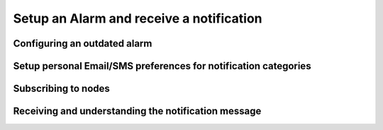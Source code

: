 Setup an Alarm and receive a notification
=========================================

Configuring an outdated alarm
-----------------------------

Setup personal Email/SMS preferences for notification categories
----------------------------------------------------------------

Subscribing to nodes
--------------------

Receiving and understanding the notification message
----------------------------------------------------

